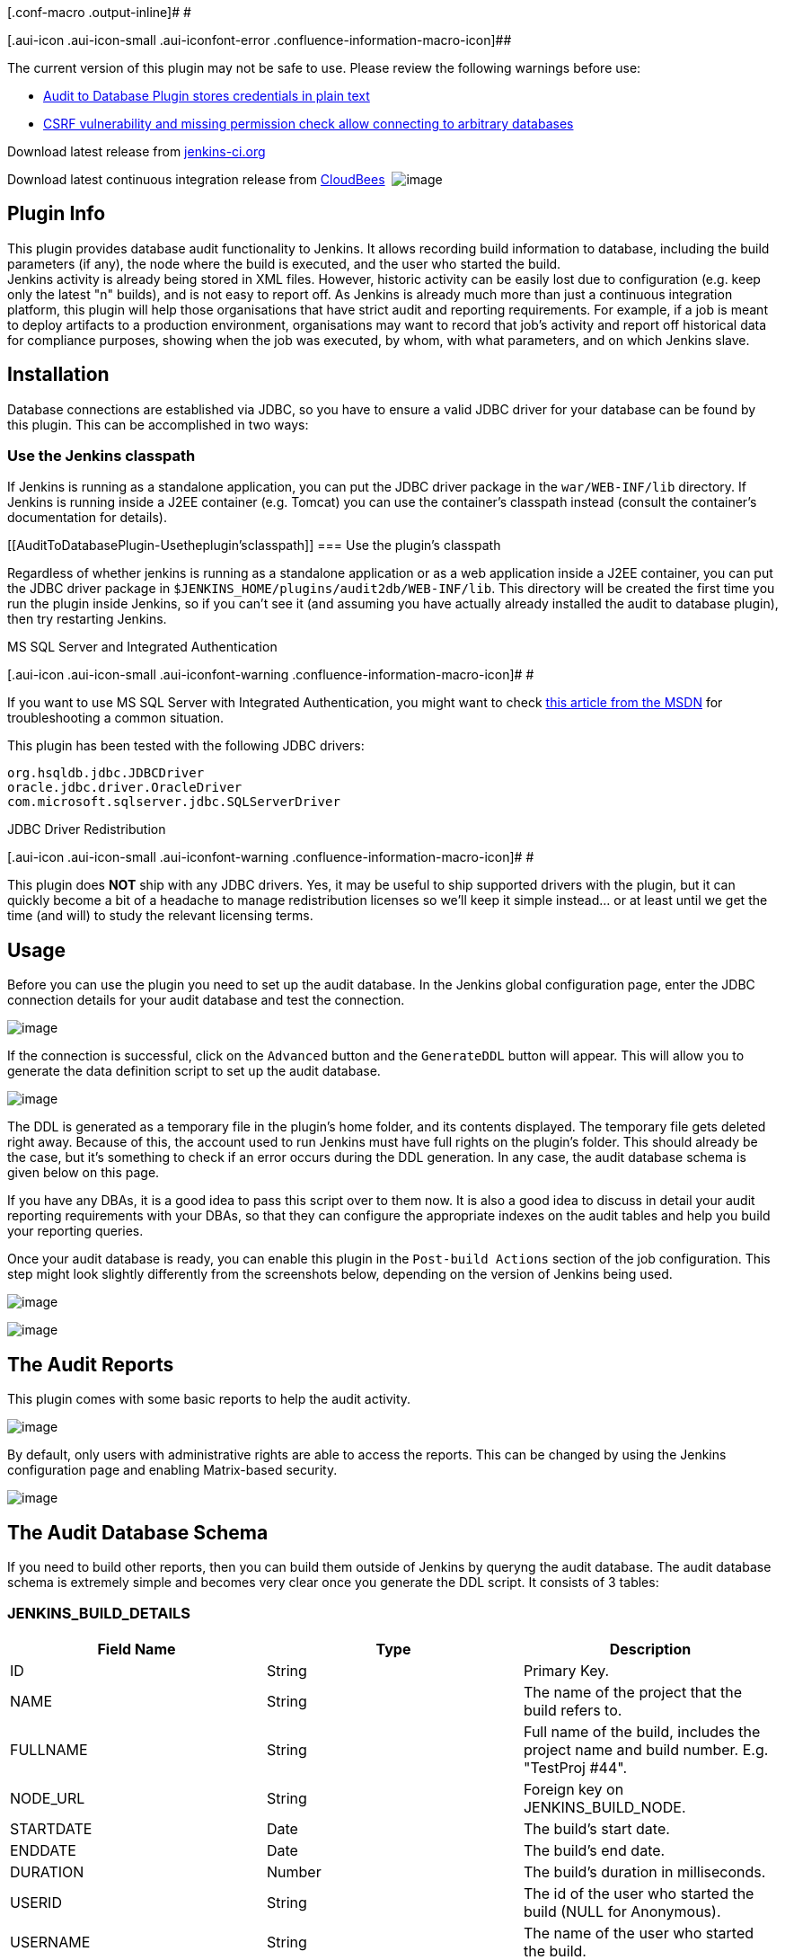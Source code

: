 [.conf-macro .output-inline]# #

[.aui-icon .aui-icon-small .aui-iconfont-error .confluence-information-macro-icon]##

The current version of this plugin may not be safe to use. Please review
the following warnings before use:

* https://jenkins.io/security/advisory/2019-04-03/#SECURITY-966[Audit to
Database Plugin stores credentials in plain text]
* https://jenkins.io/security/advisory/2019-04-03/#SECURITY-977[CSRF
vulnerability and missing permission check allow connecting to arbitrary
databases]

Download latest release from
http://maven.jenkins-ci.org/content/repositories/releases/org/jenkins-ci/plugins/audit2db/[jenkins-ci.org]

Download latest continuous integration release from
https://buildhive.cloudbees.com/job/jenkinsci/job/audit2db-plugin/lastBuild/org.jenkins-ci.plugins$audit2db/[CloudBees] 
[.confluence-embedded-file-wrapper]#image:https://buildhive.cloudbees.com/job/jenkinsci/job/audit2db-plugin/badge/icon[image]#

[[AuditToDatabasePlugin-PluginInfo]]
== Plugin Info

This plugin provides database audit functionality to Jenkins. It allows
recording build information to database, including the build parameters
(if any), the node where the build is executed, and the user who started
the build. +
Jenkins activity is already being stored in XML files. However, historic
activity can be easily lost due to configuration (e.g. keep only the
latest "n" builds), and is not easy to report off. As Jenkins is already
much more than just a continuous integration platform, this plugin will
help those organisations that have strict audit and reporting
requirements. For example, if a job is meant to deploy artifacts to a
production environment, organisations may want to record that job's
activity and report off historical data for compliance purposes, showing
when the job was executed, by whom, with what parameters, and on which
Jenkins slave.

[[AuditToDatabasePlugin-Installation]]
== Installation

Database connections are established via JDBC, so you have to ensure a
valid JDBC driver for your database can be found by this plugin. This
can be accomplished in two ways:

[[AuditToDatabasePlugin-UsetheJenkinsclasspath]]
=== Use the Jenkins classpath

If Jenkins is running as a standalone application, you can put the JDBC
driver package in the `+war/WEB-INF/lib+` directory. If Jenkins is
running inside a J2EE container (e.g. Tomcat) you can use the
container's classpath instead (consult the container's documentation for
details).

[[AuditToDatabasePlugin-Usetheplugin'sclasspath]]
=== Use the plugin's classpath

Regardless of whether jenkins is running as a standalone application or
as a web application inside a J2EE container, you can put the JDBC
driver package in `+$JENKINS_HOME/plugins/audit2db/WEB-INF/lib+`. This
directory will be created the first time you run the plugin inside
Jenkins, so if you can't see it (and assuming you have actually already
installed the audit to database plugin), then try restarting Jenkins.

MS SQL Server and Integrated Authentication

[.aui-icon .aui-icon-small .aui-iconfont-warning .confluence-information-macro-icon]#
#

If you want to use MS SQL Server with Integrated Authentication, you
might want to check
http://blogs.msdn.com/b/jdbcteam/archive/2007/06/18/com-microsoft-sqlserver-jdbc-sqlserverexception-this-driver-is-not-configured-for-integrated-authentication.aspx[this
article from the MSDN] for troubleshooting a common situation.

This plugin has been tested with the following JDBC drivers:

[source,syntaxhighlighter-pre]
----
org.hsqldb.jdbc.JDBCDriver
oracle.jdbc.driver.OracleDriver
com.microsoft.sqlserver.jdbc.SQLServerDriver
----

JDBC Driver Redistribution

[.aui-icon .aui-icon-small .aui-iconfont-warning .confluence-information-macro-icon]#
#

This plugin does *NOT* ship with any JDBC drivers. Yes, it may be useful
to ship supported drivers with the plugin, but it can quickly become a
bit of a headache to manage redistribution licenses so we'll keep it
simple instead... or at least until we get the time (and will) to study
the relevant licensing terms.

[[AuditToDatabasePlugin-Usage]]
== Usage

Before you can use the plugin you need to set up the audit database. In
the Jenkins global configuration page, enter the JDBC connection details
for your audit database and test the connection.

[.confluence-embedded-file-wrapper]#image:docs/images/Audit2DB_TestConnection.png[image]#

If the connection is successful, click on the `+Advanced+` button and
the `+GenerateDDL+` button will appear. This will allow you to generate
the data definition script to set up the audit database.

[.confluence-embedded-file-wrapper]#image:docs/images/Audit2DB_GenerateDDL.png[image]#

The DDL is generated as a temporary file in the plugin's home folder,
and its contents displayed. The temporary file gets deleted right away.
Because of this, the account used to run Jenkins must have full rights
on the plugin's folder. This should already be the case, but it's
something to check if an error occurs during the DDL generation. In any
case, the audit database schema is given below on this page.

If you have any DBAs, it is a good idea to pass this script over to them
now. It is also a good idea to discuss in detail your audit reporting
requirements with your DBAs, so that they can configure the appropriate
indexes on the audit tables and help you build your reporting queries.

Once your audit database is ready, you can enable this plugin in the
`+Post-build Actions+` section of the job configuration. This step might
look slightly differently from the screenshots below, depending on the
version of Jenkins being used.

[.confluence-embedded-file-wrapper]#image:docs/images/Audit2DB_JobConfig.png[image]#

[.confluence-embedded-file-wrapper]#image:docs/images/Audit2DB-PostBuildStep.png[image]#

[[AuditToDatabasePlugin-TheAuditReports]]
== The Audit Reports

This plugin comes with some basic reports to help the audit activity.

[.confluence-embedded-file-wrapper]#image:docs/images/AuditReports.png[image]#

By default, only users with administrative rights are able to access the
reports. This can be changed by using the Jenkins configuration page and
enabling Matrix-based security.

[.confluence-embedded-file-wrapper]#image:docs/images/AuditSecurity.png[image]#

[[AuditToDatabasePlugin-TheAuditDatabaseSchema]]
== The Audit Database Schema

If you need to build other reports, then you can build them outside of
Jenkins by queryng the audit database. The audit database schema is
extremely simple and becomes very clear once you generate the DDL
script. It consists of 3 tables:

[[AuditToDatabasePlugin-JENKINS_BUILD_DETAILS]]
=== JENKINS_BUILD_DETAILS

[cols=",,",options="header",]
|===
|Field Name |Type |Description
|ID |String |Primary Key.

|NAME |String |The name of the project that the build refers to.

|FULLNAME |String |Full name of the build, includes the project name and
build number. E.g. "TestProj #44".

|NODE_URL |String |Foreign key on JENKINS_BUILD_NODE.

|STARTDATE |Date |The build's start date.

|ENDDATE |Date |The build's end date.

|DURATION |Number |The build's duration in milliseconds.

|USERID |String |The id of the user who started the build (NULL for
Anonymous).

|USERNAME |String |The name of the user who started the build.

|RESULT |String |The build result.
|===

[[AuditToDatabasePlugin-JENKINS_BUILD_NODE]]
=== JENKINS_BUILD_NODE

[cols=",,",options="header",]
|===
|Field Name |Type |Description
|URL |String |Primary Key.

|NAME |String |The internal name of the node where builds get executed.

|DISPLAYNAME |String |The name of the node as displayed to the user.
This is not always the same as the node's internal name. For example,
the master's `+name+` is blank, but its `+displayname+` is 'master'.

|MASTERHOSTNAME |String |The hostname of the master that owns the build
node.

|MASTERADDRESS |String |The IP address of the master that owns the build
node.

|LABEL |String |The label associated with this node in Jenkins

|DESCRIPTION |String |The description of this node in Jenkins
|===

[[AuditToDatabasePlugin-JENKINS_BUILD_PARAMS]]
=== JENKINS_BUILD_PARAMS

[cols=",,",options="header",]
|===
|Field Name |Type |Description
|ID |String |Primary Key
|NAME |String |The parameter name
|VALUE |String |The parameter value
|BUILDDETAILS_ID |String |Foreign key on JENKINS_BUILD_DETAILS
|===

'''''

[[AuditToDatabasePlugin-TODOList]]
== TODO List

* Support JNDI datasource.
* Write more audit reports to display in Jenkins.

'''''

[[AuditToDatabasePlugin-KnownIssues]]
== Known Issues

* Plugin will not work with JDK 1.6_29 due to a bug in the JDK.
See https://forums.oracle.com/forums/thread.jspa?messageID=9954398&tstart=0[this
article] or
http://social.msdn.microsoft.com/Forums/en/sqldataaccess/thread/97dce8fd-6487-4bca-80b0-492167db3e0d[this
article] for details. 

'''''

[[AuditToDatabasePlugin-Changelog]]
== Changelog

[[AuditToDatabasePlugin-Version0.5]]
=== Version 0.5

Fixed a bug in Jobs By Date report that prevented users from applying
filter criteria.

[[AuditToDatabasePlugin-Version0.4]]
=== Version 0.4

Added Jobs By Param report to show jobs that have been executed with the
same parameter value.

[[AuditToDatabasePlugin-Version0.3]]
=== Version 0.3

Now scrambling datasource password in Jenkins configuraton XML file.

Added Jobs By Date report to show jobs executed between two dates
(defaults to current month activity).

Added Audit Reports page to list all available reports.

Added audit reports RUN permission option in matrix-based Jenkins
security.

[[AuditToDatabasePlugin-Version0.2]]
=== Version 0.2

Added master hostname and IP address in the build node details.

Added build result in the build details.

[[AuditToDatabasePlugin-Version0.1]]
=== Version 0.1

Initial working version.
